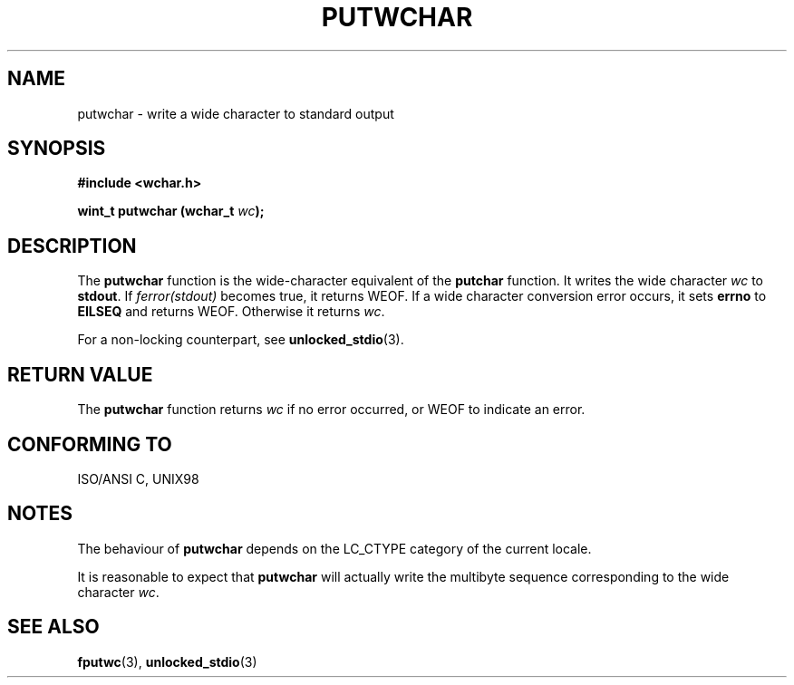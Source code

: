 .\" Copyright (c) Bruno Haible <haible@clisp.cons.org>
.\"
.\" This is free documentation; you can redistribute it and/or
.\" modify it under the terms of the GNU General Public License as
.\" published by the Free Software Foundation; either version 2 of
.\" the License, or (at your option) any later version.
.\"
.\" References consulted:
.\"   GNU glibc-2 source code and manual
.\"   Dinkumware C library reference http://www.dinkumware.com/
.\"   OpenGroup's Single Unix specification
.\"      http://www.UNIX-systems.org/online.html
.\"   ISO/IEC 9899:1999
.\"
.TH PUTWCHAR 3  1999-07-25 "GNU" "Linux Programmer's Manual"
.SH NAME
putwchar \- write a wide character to standard output
.SH SYNOPSIS
.nf
.B #include <wchar.h>
.sp
.BI "wint_t putwchar (wchar_t " wc );
.fi
.SH DESCRIPTION
The \fBputwchar\fP function is the wide-character equivalent of the
\fBputchar\fP function. It writes the wide character \fIwc\fP to \fBstdout\fP.
If \fIferror(stdout)\fP becomes true, it returns WEOF. If a wide character
conversion error occurs, it sets \fBerrno\fP to \fBEILSEQ\fP and returns WEOF.
Otherwise it returns \fIwc\fP.
.PP
For a non-locking counterpart, see
.BR unlocked_stdio (3).
.SH "RETURN VALUE"
The \fBputwchar\fP function returns \fIwc\fP if no error occurred, or WEOF to
indicate an error.
.SH "CONFORMING TO"
ISO/ANSI C, UNIX98
.SH NOTES
The behaviour of \fBputwchar\fP depends on the LC_CTYPE category of the
current locale.
.PP
It is reasonable to expect that \fBputwchar\fP will actually write
the multibyte sequence corresponding to the wide character \fIwc\fP.
.SH "SEE ALSO"
.BR fputwc (3),
.BR unlocked_stdio (3)
